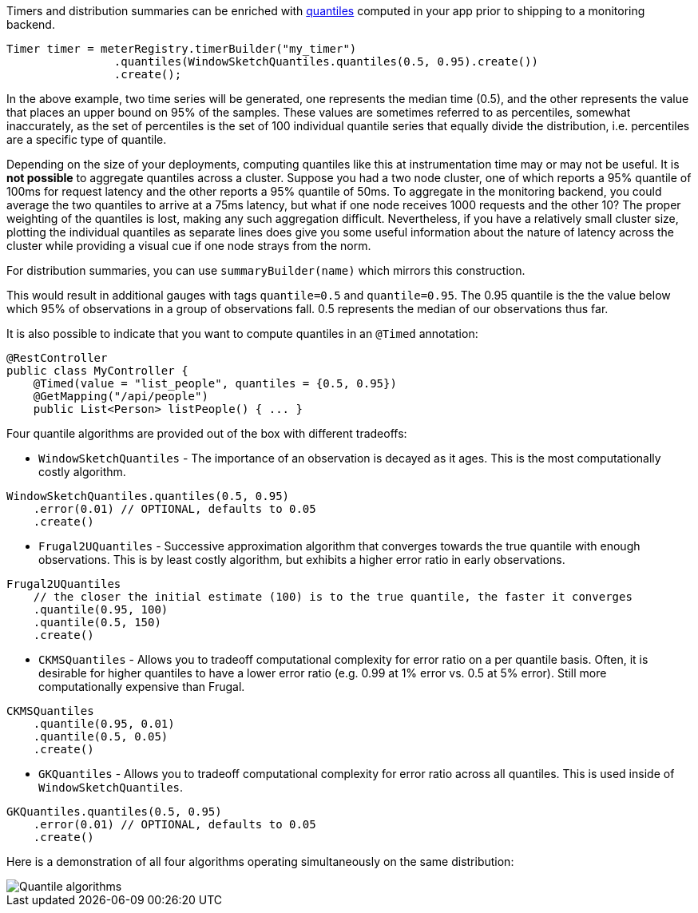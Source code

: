 Timers and distribution summaries can be enriched with https://en.wikipedia.org/wiki/Quantile[quantiles] computed in your app prior to shipping
to a monitoring backend.

```java
Timer timer = meterRegistry.timerBuilder("my_timer")
                .quantiles(WindowSketchQuantiles.quantiles(0.5, 0.95).create())
                .create();
```

In the above example, two time series will be generated, one represents the median time (0.5), and the other represents
the value that places an upper bound on 95% of the samples. These values are sometimes referred to as percentiles,
somewhat inaccurately, as the set of percentiles is the set of 100 individual quantile series that equally divide
the distribution, i.e. percentiles are a specific type of quantile.

Depending on the size of your deployments, computing quantiles like this at instrumentation time may or may not be useful.
It is *not possible* to aggregate quantiles across a cluster. Suppose you had a two node cluster, one of which reports
a 95% quantile of 100ms for request latency and the other reports a 95% quantile of 50ms. To aggregate in the monitoring
backend, you could average the two quantiles to arrive at a 75ms latency, but what if one node receives 1000 requests and
the other 10? The proper weighting of the quantiles is lost, making any such aggregation difficult. Nevertheless, if
you have a relatively small cluster size, plotting the individual quantiles as separate lines does give you some useful
information about the nature of latency across the cluster while providing a visual cue if one node strays from the norm.

For distribution summaries, you can use `summaryBuilder(name)` which mirrors this construction.

This would result in additional gauges with tags `quantile=0.5` and `quantile=0.95`. The 0.95 quantile is the
the value below which 95% of observations in a group of observations fall. 0.5 represents the median of our
observations thus far.

It is also possible to indicate that you want to compute quantiles in an `@Timed` annotation:

```java
@RestController
public class MyController {
    @Timed(value = "list_people", quantiles = {0.5, 0.95})
    @GetMapping("/api/people")
    public List<Person> listPeople() { ... }
```

Four quantile algorithms are provided out of the box with different tradeoffs:

* `WindowSketchQuantiles` - The importance of an observation is decayed as it ages. This is the most computationally
costly algorithm.

```java
WindowSketchQuantiles.quantiles(0.5, 0.95)
    .error(0.01) // OPTIONAL, defaults to 0.05
    .create()
```

* `Frugal2UQuantiles` - Successive approximation algorithm that converges towards the true quantile with enough
observations. This is by least costly algorithm, but exhibits a higher error ratio in early observations.

```java
Frugal2UQuantiles
    // the closer the initial estimate (100) is to the true quantile, the faster it converges
    .quantile(0.95, 100)
    .quantile(0.5, 150)
    .create()
```

* `CKMSQuantiles` - Allows you to tradeoff computational complexity for error ratio on a per quantile basis. Often,
it is desirable for higher quantiles to have a lower error ratio (e.g. 0.99 at 1% error vs. 0.5 at 5% error). Still
more computationally expensive than Frugal.

```java
CKMSQuantiles
    .quantile(0.95, 0.01)
    .quantile(0.5, 0.05)
    .create()
```

* `GKQuantiles` - Allows you to tradeoff computational complexity for error ratio across all quantiles. This is
used inside of `WindowSketchQuantiles`.

```java
GKQuantiles.quantiles(0.5, 0.95)
    .error(0.01) // OPTIONAL, defaults to 0.05
    .create()
```

Here is a demonstration of all four algorithms operating simultaneously on the
same distribution:

image::img/quantile-algorithms.png[Quantile algorithms]